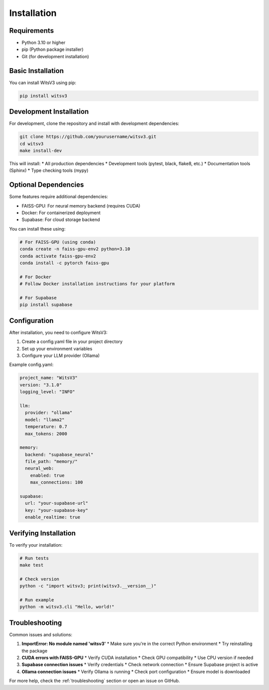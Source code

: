 Installation
============

Requirements
-----------

* Python 3.10 or higher
* pip (Python package installer)
* Git (for development installation)

Basic Installation
----------------

You can install WitsV3 using pip:

.. code-block:: bash

   pip install witsv3

Development Installation
----------------------

For development, clone the repository and install with development dependencies:

.. code-block:: bash

   git clone https://github.com/yourusername/witsv3.git
   cd witsv3
   make install-dev

This will install:
* All production dependencies
* Development tools (pytest, black, flake8, etc.)
* Documentation tools (Sphinx)
* Type checking tools (mypy)

Optional Dependencies
-------------------

Some features require additional dependencies:

* FAISS-GPU: For neural memory backend (requires CUDA)
* Docker: For containerized deployment
* Supabase: For cloud storage backend

You can install these using:

.. code-block:: bash

   # For FAISS-GPU (using conda)
   conda create -n faiss-gpu-env2 python=3.10
   conda activate faiss-gpu-env2
   conda install -c pytorch faiss-gpu

   # For Docker
   # Follow Docker installation instructions for your platform

   # For Supabase
   pip install supabase

Configuration
------------

After installation, you need to configure WitsV3:

1. Create a config.yaml file in your project directory
2. Set up your environment variables
3. Configure your LLM provider (Ollama)

Example config.yaml:

.. code-block:: yaml

   project_name: "WitsV3"
   version: "3.1.0"
   logging_level: "INFO"

   llm:
     provider: "ollama"
     model: "llama2"
     temperature: 0.7
     max_tokens: 2000

   memory:
     backend: "supabase_neural"
     file_path: "memory/"
     neural_web:
       enabled: true
       max_connections: 100

   supabase:
     url: "your-supabase-url"
     key: "your-supabase-key"
     enable_realtime: true

Verifying Installation
--------------------

To verify your installation:

.. code-block:: bash

   # Run tests
   make test

   # Check version
   python -c "import witsv3; print(witsv3.__version__)"

   # Run example
   python -m witsv3.cli "Hello, world!"

Troubleshooting
--------------

Common issues and solutions:

1. **ImportError: No module named 'witsv3'**
   * Make sure you're in the correct Python environment
   * Try reinstalling the package

2. **CUDA errors with FAISS-GPU**
   * Verify CUDA installation
   * Check GPU compatibility
   * Use CPU version if needed

3. **Supabase connection issues**
   * Verify credentials
   * Check network connection
   * Ensure Supabase project is active

4. **Ollama connection issues**
   * Verify Ollama is running
   * Check port configuration
   * Ensure model is downloaded

For more help, check the :ref:`troubleshooting` section or open an issue on GitHub. 